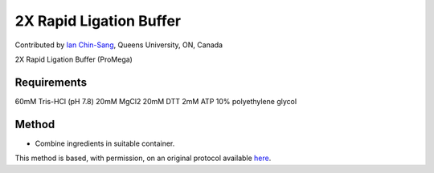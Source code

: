 2X Rapid Ligation Buffer
========================================================================================================

.. sectionauthor:: ianchinsang <chinsang@queensu.ca>

Contributed by `Ian Chin-Sang <http://post.queensu.ca/~chinsang/>`__, Queens University, ON, Canada

2X Rapid Ligation Buffer (ProMega)






Requirements
------------
60mM Tris-HCl (pH 7.8)
20mM MgCl2
20mM DTT
2mM ATP
10% polyethylene glycol


Method
------

- Combine ingredients in suitable container.







This method is based, with permission, on an original protocol available `here <http://www.promega.com/tbs/9pim822/9pim822.pdf>`_.

